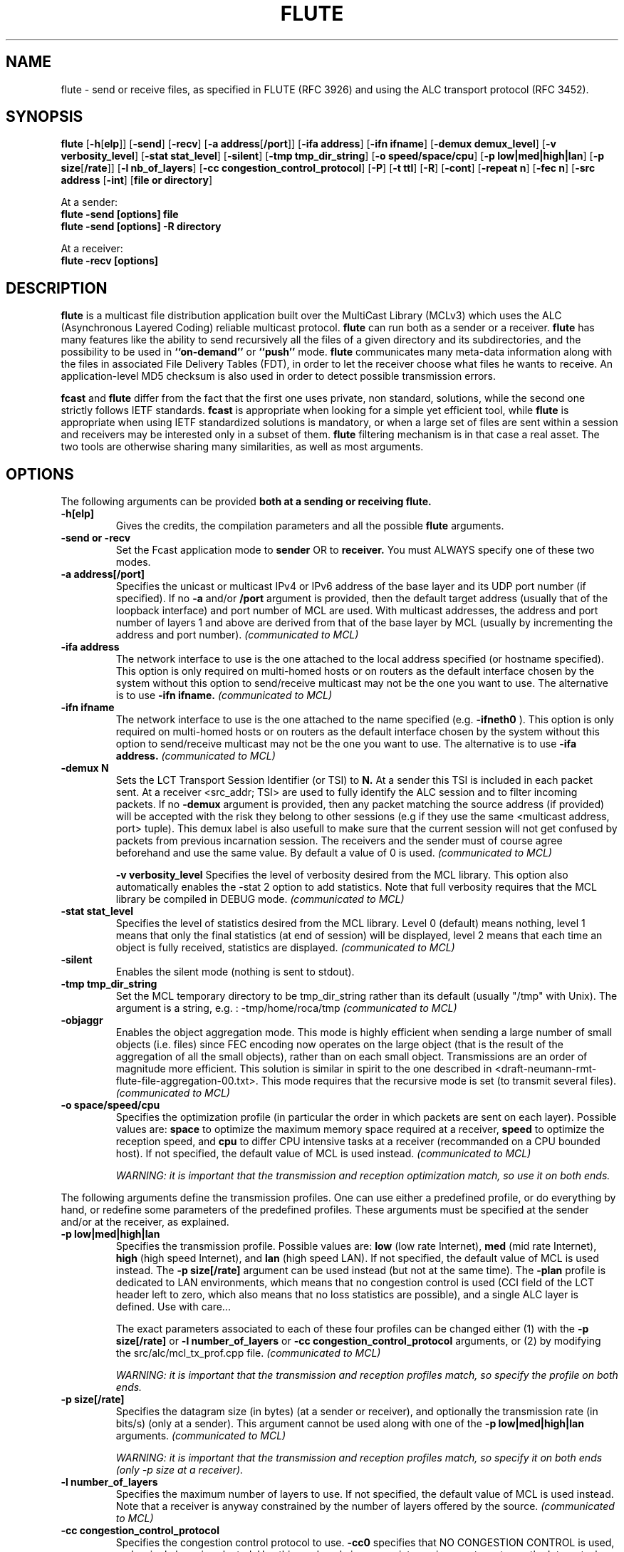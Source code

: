 .\" Copyright (c) 1999-2003 INRIA - Universite Paris 6 - All rights reserved
.\" (main author: Vincent Roca - vincent.roca@inrialpes.fr)
.\" 
.\"  This program is free software; you can redistribute it and/or
.\"  modify it under the terms of the GNU General Public License
.\"  as published by the Free Software Foundation; either version 2
.\"  of the License, or (at your option) any later version.
.\" 
.\"  This program is distributed in the hope that it will be useful,
.\"  but WITHOUT ANY WARRANTY; without even the implied warranty of
.\"  MERCHANTABILITY or FITNESS FOR A PARTICULAR PURPOSE.  See the
.\"  GNU General Public License for more details.
.\"
.\"  You should have received a copy of the GNU General Public License
.\"  along with this program; if not, write to the Free Software
.\"  Foundation, Inc., 59 Temple Place - Suite 330, Boston, MA 02111-1307,
.\"  USA.


.TH FLUTE "1" "" "MCLv3 Reference Manual"

.SH NAME

flute \- send or receive files, as specified in FLUTE (RFC 3926) and using
the ALC transport protocol (RFC 3452).

.SH SYNOPSIS

.B flute
.nh
[\fB-h\fP[\fBelp\fP]]
[\fB-send\fP]
[\fB-recv\fP]
[\fB-a address\fP[\fB/port\fP]]
[\fB-ifa address\fP]
[\fB-ifn ifname\fP]
[\fB-demux demux_level\fP]
[\fB-v verbosity_level\fP]
[\fB-stat stat_level\fP]
[\fB-silent\fP]
[\fB-tmp tmp_dir_string\fP]
.\" [\fB-objaggr\fP]
[\fB-o speed/space/cpu\fP]
[\fB-p low|med|high|lan\fP]
[\fB-p size\fP[\fB/rate\fP]]
[\fB-l nb_of_layers\fP]
[\fB-cc congestion_control_protocol\fP]
[\fB-P\fP]
[\fB-t ttl\fP]
[\fB-R\fP]
[\fB-cont\fP]
[\fB-repeat n\fP]
[\fB-fec n\fP]
.\" [\fB-huge (DEPRECATED)\fP]
[\fB-src address\fP
[\fB-int\fP]
[\fBfile or directory\fP]
.hy

.PP
At a sender:
.nf
.B flute -send [options] file
.fi
.nf
.B flute -send [options] -R directory
.fi

.PP
At a receiver:
.nf
.B flute -recv [options]
.fi


.SH DESCRIPTION

.B flute
is a multicast file distribution application built over the 
MultiCast Library (MCLv3) which uses the ALC (Asynchronous
Layered Coding) reliable multicast protocol.
.B flute
can run both as a sender or a receiver.
.B flute
has many features like the ability to send recursively all the files
of a given directory and its subdirectories, and the possibility to be used
in 
.B ``on-demand''
or
.B ``push''
mode.
.B flute
communicates many meta-data information along with the files in
associated File Delivery Tables (FDT), in order to let the receiver
choose what files he wants to receive.
An application-level MD5 checksum is also used in order to detect
possible transmission errors.

.B fcast
and
.B flute
differ from the fact that the first one uses private, non standard,
solutions, while the second one strictly follows IETF standards.
.B fcast 
is appropriate when looking for a simple yet efficient tool, while
.B flute
is appropriate when using IETF standardized solutions is mandatory, or
when a large set of files are sent within a session and receivers
may be interested only in a subset of them.
.B flute
filtering mechanism is in that case a real asset.
The two tools are otherwise sharing many similarities, as well
as most arguments.


.SH OPTIONS

The following arguments can be provided
.B both at a sending or receiving flute.

.TP
.B \-h[elp]
Gives the credits, the compilation parameters and all the possible 
.B flute
arguments.

.TP
.B \-send or \-recv
Set the Fcast application mode to 
.B sender 
OR to 
.B receiver. 
You must ALWAYS specify one of these two modes.

.TP
.B \-a address[/port]
Specifies the unicast or multicast IPv4 or IPv6 address of the base layer and its UDP
port number (if specified).
If no
.B -a
and/or
.B /port
argument is provided, then the default target address (usually that of
the loopback interface) and port number of MCL are used.
With multicast addresses, the address and port number of layers 1 and above
are derived from that of the base layer by MCL (usually by incrementing the
address and port number).
.I (communicated to MCL)

.TP
.B \-ifa address
The network interface to use is the one attached to the local address
specified (or hostname specified). 
This option is only required on multi-homed hosts or on routers as the
default interface chosen by the system without this option to send/receive
multicast may not be the one you want to use.
The alternative is to use
.B \-ifn ifname.
.I (communicated to MCL)

.TP
.B \-ifn ifname
The network interface to use is the one attached to the name
specified (e.g. 
.B \-ifneth0
).
This option is only required on multi-homed hosts or on routers as the
default interface chosen by the system without this option to send/receive
multicast may not be the one you want to use.
The alternative is to use
.B \-ifa address.
.I (communicated to MCL)

.TP
.B \-demux N
Sets the LCT Transport Session Identifier (or TSI) to 
.B N. 
At a sender this TSI is included in each packet sent.
At a receiver <src_addr; TSI> are used to fully identify the ALC session
and to filter incoming packets.
If no
.B -demux
argument is provided, then any packet matching the source address (if
provided) will be accepted with the risk they belong to other sessions
(e.g if they use the same <multicast address, port> tuple).
This demux label is also usefull to make sure that the current session will
not get confused by packets from previous incarnation session.
The receivers and the sender must of course agree beforehand and use the
same value.
By default a value of 0 is used.
.I (communicated to MCL)

.B \-v verbosity_level
Specifies the level of verbosity desired from the MCL library.
This option also automatically enables the \-stat 2 option to
add statistics.
Note that full verbosity requires that the MCL library be compiled in
DEBUG mode.
.I (communicated to MCL)

.TP
.B \-stat stat_level
Specifies the level of statistics desired from the MCL library.
Level 0 (default) means nothing, level 1 means that only the final
statistics (at end of session) will be displayed, level 2 means that each
time an object is fully received, statistics are displayed.
.I (communicated to MCL)

.TP
.B \-silent
Enables the silent mode (nothing is sent to stdout).

.TP
.B \-tmp tmp_dir_string
Set the MCL temporary directory to be tmp_dir_string rather than its
default (usually "/tmp" with Unix).
The argument is a string, e.g. :
-tmp/home/roca/tmp
.I (communicated to MCL)

.TP
.B \-objaggr
Enables the object aggregation mode.
This mode is highly efficient when sending a large number of small objects
(i.e. files) since FEC encoding now operates on the large object (that is the
result of the aggregation of all the small objects), rather than on
each small object.
Transmissions are an order of magnitude more efficient.
This solution is similar in spirit to the one described in
<draft-neumann-rmt-flute-file-aggregation-00.txt>.
This mode requires that the recursive mode is set (to transmit several files).
.I (communicated to MCL)

.TP
.B \-o space/speed/cpu
Specifies the optimization profile (in particular the order in which packets
are sent on each layer).
Possible values are:
.B space 
to optimize the maximum memory space required at a receiver,
.B speed
to optimize the reception speed, and
.B cpu
to differ CPU intensive tasks at a receiver (recommanded on a 
CPU bounded host).
If not specified, the default value of MCL is used instead.
.I (communicated to MCL)

.I WARNING: it is important that the transmission and reception optimization match, so use it on both ends.


.PP

The following arguments define the transmission profiles.
One can use either a predefined profile, or do everything by hand,
or redefine some parameters of the predefined profiles.
These arguments must be specified at the sender and/or at the receiver,
as explained.

.TP
.B \-p low|med|high|lan
Specifies the transmission profile. 
Possible values are:
.B low 
(low rate Internet), 
.B med 
(mid rate Internet),
.B high
(high speed Internet), and
.B lan
(high speed LAN).
If not specified, the default value of MCL is used instead.
The
.B -p size[/rate]
argument can be used instead (but not at the same time).
The
.B -plan
profile is dedicated to LAN environments, which means that no
congestion control is used (CCI field of the LCT header left to zero, which
also means that no loss statistics are possible),
and a single ALC layer is defined. Use with care...

The exact parameters associated to each of these four profiles
can be changed either (1) with the
.B -p size[/rate]
or
.B -l number_of_layers
or
.B -cc congestion_control_protocol
arguments,
or (2) by modifying the src/alc/mcl_tx_prof.cpp file.
.I (communicated to MCL)

.I WARNING: it is important that the transmission and reception profiles match, so specify the profile on both ends.

.TP
.B \-p size[/rate]
Specifies the datagram size (in bytes) (at a sender or receiver), and
optionally the transmission rate (in bits/s) (only at a sender).
This argument cannot be used along with one of the
.B \-p low|med|high|lan
arguments.
.I (communicated to MCL)

.I WARNING: it is important that the transmission and reception profiles match, so specify it on both ends (only -p size at a receiver).


.TP
.B \-l number_of_layers
Specifies the maximum number of layers to use.
If not specified, the default value of MCL is used instead.
Note that a receiver is anyway constrained by the number of layers
offered by the source.
.I (communicated to MCL)

.TP
.B \-cc congestion_control_protocol
Specifies the congestion control protocol to use.
.B -cc0
specifies that NO CONGESTION CONTROL is used, and a single
layer is selected.
Use this mode only in appropriate environments, not over the Internet
where congestion control is mandatory.
This argument replaces the now deprecated "singlelayer" mode.
.B -cc1
specifies RLC congestion control (often needed for interoperability tests).
.B -cc2
specifies FLID-SL congestion control. This is the default, since this
protocol is less aggressive than RLC.
If nothing is specified, the default value of MCL is used instead.
.I (communicated to MCL)

.TP
.B \-singlelayer (DEPRECATED)
This argument is DEPRECATED and replaced by the -cc0 argument,
which must be used when no congestion control is required.
.TP

.TP
.B \-P
If enabled, causes flute to make a pause before exiting (WIN32 only).
Used to prevent the closing of console window when flute is done, thus
giving some time to read outputs.


.PP

The following arguments are
.B specific to a sender.


.TP
.B \-t ttl
Specifies the time to live (ttl) value of the IP header.
If not specified, the default value of MCL is used instead (usually 1).
Use \-t 1 if all the receivers are attached to the same LAN as the source.
.I (communicated to MCL)

.TP
.B \-R
Enables the recursive mode.
Using this flag, flute recursively sends the whole directory tree given as a
parameter.
At the receiver side, the same directory tree is created in the CURRENT 
directory (flute never goes upward).

.TP
.B \-cont
Set the
.I continuous mode
for "on-demand" transmissions (i.e. receivers arrive
at their discretion, download the file and leave).
By default it is not set.
.I (communicated to MCL)

.TP
.B \-repeat n
repeat n times the packet sequence on each layer.
Note that
.I \-repeat 0
means that data is sent once.
By default, data is sent only once (no repeat) on a given layer in ``push''
mode, and data is sent continuously in ``on-demand'' mode.
This parameter is usefull to increase the probability of good reception
at optimal speed by all receivers when working in ``push'' mode.
.I (communicated to MCL)

.TP
.B \-fec n
Set the FEC ratio to n, a float point value greater or equal to 1.0.
This FEC ratio is the N/K ratio, of the
total number of symbols after FEC encoding (data + parity) to the 
number of source symbols (data).
A default value of 2.0 is used, meaning that the number of parity
symbols is the same as the number of original source symbols.
Using
.I \-fec 1.0
means that no parity packet will be produced.
.I (communicated to MCL)


.PP

The following arguments are
.B specific to a receiver.

.TP
.B \-src address
Specifies the unicast IPv4 or IPv6 address or name of the source.
At a receiver <src_addr; TSI> are used to fully identify the ALC session
and to filter incoming packets.
If no
.B -src
argument is provided, then any packet matching the TSI (if provided)
will be accepted with the risk they belong to other sessions
(e.g if they use the same <multicast address, port> tuple).
.I (communicated to MCL)

.TP
.B \-int \-never or \-force
Sets the overwriting mode for an
.BFcast
receiver when a file to save already exists. 
.B int 
stands for interactive mode, meaning that the user will always be asked
before overwriting a file. 
Using 
.B never
, files are never overwritten. 
Finally 
.B force
means that any existing file will be automatically overwritten.
Default is
.B int
. Be carefull not to forget to answer to the question (especially in verbose
mode where the answer will quickly disappear!).


.PP

In all cases, Fcast can be aborted by typing
.B CTRL\-C.


.SH EXAMPLE

Here is a simple example where we send the file "foo.bar" 
on group 225.1.2.3 (and above) :

.nf
flute -send -a225.1.2.3/2323 -v1 ./foo.bar
.fi

A more complex example is the following, sending the whole directory "foobar/"
in object aggregation mode for higher transmission efficiency, over a LAN:

.nf
flute -send -a225.1.2.3/2323 -demux123 -stat1 -plan -objaggr -R foobar/
.fi

A receiver for the previous exemple:

.nf
flute -recv -R -a225.1.2.3/2323 -demux123 -stat1 -plan -objaggr -never
.fi

Here is a session where we completely specify the transmission parameters
(1024 bytes of payload per packet, and 1Mbps transmission rate):

.nf
flute -send -a225.1.2.3/2323 -v1 -p1024/1000000 ./foo.bar
flute -recv -a225.1.2.3/2323 -v1 -p1024
.fi



.SH COPYRIGHTS

.nf
Copyright (c) 1999-2004 INRIA - All rights reserved
(main authors: Vincent ROCA    - vincent.roca@inrialpes.fr
               Julien  LABOURE - julien.laboure@inrialpes.fr
               Christoph  NEUMANN - christoph.neumann@inrialpes.fr)

This program is free software; you can redistribute it and/or
modify it under the terms of the GNU General Public License
as published by the Free Software Foundation; either version 2
of the License, or (at your option) any later version.
.fi


.SH SEE ALSO

.BR fcast (1)
.BR mcl_ctl (3),
.BR MCL
documentation,
INRIA Research Report 5225 for an introduction to LDGM-* large block
FEC codes, 
RFC 3926 (FLUTE), and <draft-neumann-rmt-flute-file-aggregation-00.txt>.



.SH AUTHORS
.nf
Christoph NEUMANN (INRIA Rhone-Alpes, Planete project)
Vincent ROCA (INRIA Rhone-Alpes, Planete project)
Julien LABOURE (INRIA Rhone-Alpes, Planete project)
.fi

$Id: flute.man.1,v 1.2 2004/12/21 16:27:34 roca Exp $
